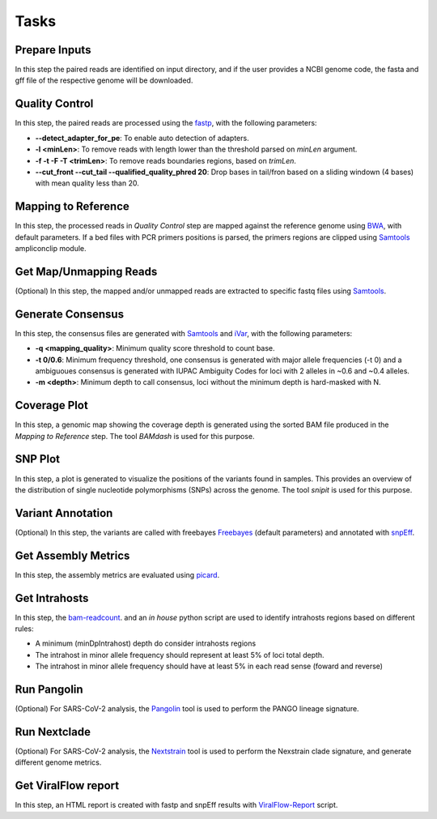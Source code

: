 Tasks
=====

.. _prepare_inputs:

Prepare Inputs
--------------

In this step the paired reads are identified on input directory, and if the user provides a NCBI genome code, the fasta and gff file of the respective genome will be downloaded.


.. _quality_control:

Quality Control
---------------

In this step, the paired reads are processed using the `fastp <https://github.com/OpenGene/fastp>`_, with the following parameters:

* **--detect_adapter_for_pe**: To enable auto detection of adapters.
* **-l <minLen>**: To remove reads with length lower than the threshold parsed on `minLen` argument.
* **-f -t -F -T <trimLen>**: To remove reads boundaries regions, based on `trimLen`.
* **--cut_front --cut_tail --qualified_quality_phred 20**: Drop bases in tail/fron based on a sliding windown (4 bases) with mean quality less than 20.

.. _mapping_to_reference:

Mapping to Reference
--------------------

In this step, the processed reads in `Quality Control` step are mapped against the reference genome using `BWA <https://bio-bwa.sourceforge.net/>`_, with default parameters. If a bed files with PCR primers positions is parsed, the primers regions are clipped using `Samtools <https://github.com/samtools/samtools>`_ ampliconclip module. 

.. _get_map_unmapped_reads:

Get Map/Unmapping Reads
-----------------------

(Optional) In this step, the mapped and/or unmapped reads are extracted to specific fastq files using `Samtools <https://github.com/samtools/samtools>`_.

.. _generate_consensus:

Generate Consensus
------------------

In this step, the consensus files are generated with `Samtools <https://github.com/samtools/samtools>`_ and `iVar <https://github.com/andersen-lab/ivar>`_, with the following parameters:

* **-q <mapping_quality>**: Minimum quality score threshold to count base.
* **-t 0/0.6**: Minimum frequency threshold, one consensus is generated with major allele frequencies (-t 0) and a ambiguoues consensus is generated with IUPAC Ambiguity Codes for loci with 2 alleles in ~0.6 and ~0.4 alleles.
* **-m <depth>**: Minimum depth to call consensus, loci without the minimum depth is hard-masked with N.

.. _coverage_plot:

Coverage Plot
-------------

In this step, a genomic map showing the coverage depth is generated using the sorted BAM file produced in the `Mapping to Reference` step. The tool `BAMdash` is used for this purpose.

.. _snp_plot:

SNP Plot
--------

In this step, a plot is generated to visualize the positions of the variants found in samples. This provides an overview of the distribution of single nucleotide polymorphisms (SNPs) across the genome. The tool `snipit` is used for this purpose.

.. _variant_annotation:

Variant Annotation
------------------

(Optional) In this step, the variants are called with freebayes `Freebayes <https://github.com/freebayes/freebayes>`_ (default parameters) and annotated with `snpEff <https://pcingola.github.io/SnpEff/>`_. 

.. _get_metrics:

Get Assembly Metrics
--------------------

In this step, the assembly metrics are evaluated using `picard <https://broadinstitute.github.io/picard/>`_.

.. _get_intrahosts:

Get Intrahosts
--------------

In this step, the `bam-readcount <https://github.com/genome/bam-readcount>`_. and an `in house` python script are used to identify intrahosts regions based on different rules:

* A minimum (minDpIntrahost) depth do consider intrahosts regions
* The intrahost in minor allele frequency should represent at least 5% of loci total depth.
* The intrahost in minor allele frequency should have at least 5% in each read sense (foward and reverse)

.. _run_pangolin:

Run Pangolin
------------

(Optional) For SARS-CoV-2 analysis, the `Pangolin <https://github.com/cov-lineages/pangolin>`_  tool is used to perform the PANGO lineage signature.

.. _run_nextclade:

Run Nextclade
-------------

(Optional) For SARS-CoV-2 analysis, the `Nextstrain <https://github.com/nextstrain/nextclade>`_ tool is used to perform the Nexstrain clade signature, and generate different genome metrics.

.. _vf_report:

Get ViralFlow report
--------------------

In this step, an HTML report is created with fastp and snpEff results with  `ViralFlow-Report <https://github.com/dezordi/viralflow-report>`_ script.
